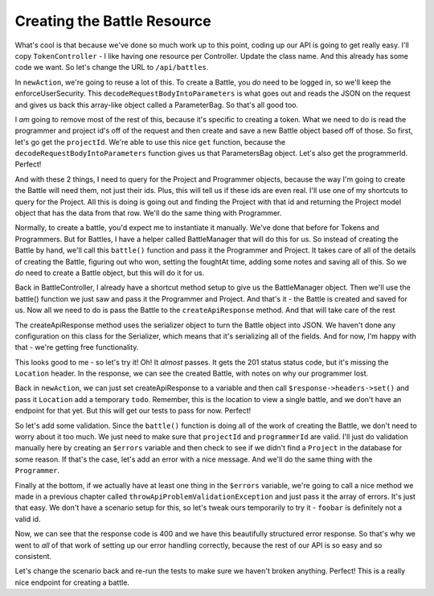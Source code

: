 Creating the Battle Resource
============================

What's cool is that because we've done so much work up to this point, coding
up our API is going to get really easy. I'll copy ``TokenController`` - I 
like having one resource per Controller. Update the class name. And this already
has some code we want. So let's change the URL to ``/api/battles``.

In ``newAction``, we're going to reuse a lot of this. To create a Battle,
you *do* need to be logged in, so we'll keep the enforceUserSecurity. This
``decodeRequestBodyIntoParameters`` is what goes out and reads the JSON on 
the request and gives us back this array-like object called a ParameterBag.
So that's all good too.

I *am* going to remove most of the rest of this, because it's specific
to creating a token. What we need to do is read the programmer and project
id's off of the request and then create and save a new Battle object based
off of those. So first, let's go get the ``projectId``. We're able to use
this nice ``get`` function, because the ``decodeRequestBodyIntoParameters``
function gives us that ParametersBag object. Let's also get the programmerId.
Perfect!

And with these 2 things, I need to query for the Project and Programmer objects,
because the way I'm going to create the Battle will need them, not just their ids. 
Plus, this will tell us if these ids are even real. I'll use one of my shortcuts to 
query for the Project. All this is doing is going out and finding the Project with 
that id and returning the Project model object that has the data from that row. 
We'll do the same thing with Programmer.

Normally, to create a battle, you'd expect me to instantiate it manually. We've 
done that before for Tokens and Programmers. But for Battles, I have a helper called 
BattleManager that will do this for us. So instead of creating the Battle by hand, we'll 
call this ``battle()`` function and pass it the  Programmer and Project. It takes care of 
all of the details of creating the Battle, figuring out who won, setting the foughtAt time, 
adding some notes and saving all of this. So we *do* need to create a Battle object, but 
this will do it for us.

Back in BattleController, I already have a shortcut method setup to give
us the BattleManager object. Then we'll use the battle() function we just
saw and pass it the Programmer and Project. And that's it - the Battle is
created and saved for us. Now all we need to do is pass the Battle to the
``createApiResponse`` method. And that will take care of the rest

The createApiResponse method uses the serializer object to turn the Battle 
object into JSON. We haven't done any configuration on this class for the 
Serializer, which means that it's serializing all of the fields. And for now, 
I'm happy with that - we're getting free functionality. 

This looks good to me - so let's try it! Oh! It *almost* passes. It gets
the 201 status status code, but it's missing the ``Location`` header. In
the response, we can see the created Battle, with notes on why our programmer
lost.

Back in ``newAction``, we can just set createApiResponse to a variable and
then call ``$response->headers->set()`` and pass it ``Location`` add a temporary
``todo``. Remember, this is the location to view a single battle, and we
don't have an endpoint for that yet. But this will get our tests to pass
for now. Perfect!

So let's add some validation. Since the ``battle()`` function is doing all
of the work of creating the Battle, we don't need to worry about it too much.
We just need to make sure that ``projectId`` and ``programmerId`` are valid.
I'll just do validation manually here by creating an ``$errors`` variable
and then check to see if we didn't find a ``Project`` in the database for
some reason. If that's the case, let's add an error with a nice message.
And we'll do the same thing with the ``Programmer``.

Finally at the bottom, if we actually have at least one thing in the ``$errors``
variable, we're going to call a nice method we made in a previous chapter
called ``throwApiProblemValidationException`` and just pass it the array
of errors. It's just that easy. We don't have a scenario setup for this, so
let's tweak ours temporarily to try it - ``foobar`` is definitely not a valid id.

Now, we can see that the response code is 400 and we have this beautifully
structured error response. So that's why we went to *all* of that work of
setting up our error handling correctly, because the rest of our API is so
easy and so consistent.

Let's change the scenario back and re-run the tests to make sure we haven't
broken anything. Perfect! This is a really nice endpoint for creating a battle.
